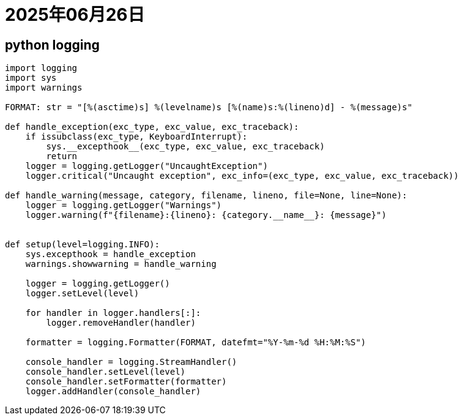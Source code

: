 = 2025年06月26日

== python logging

[,python]
----
import logging
import sys
import warnings

FORMAT: str = "[%(asctime)s] %(levelname)s [%(name)s:%(lineno)d] - %(message)s"

def handle_exception(exc_type, exc_value, exc_traceback):
    if issubclass(exc_type, KeyboardInterrupt):
        sys.__excepthook__(exc_type, exc_value, exc_traceback)
        return
    logger = logging.getLogger("UncaughtException")
    logger.critical("Uncaught exception", exc_info=(exc_type, exc_value, exc_traceback))

def handle_warning(message, category, filename, lineno, file=None, line=None):
    logger = logging.getLogger("Warnings")
    logger.warning(f"{filename}:{lineno}: {category.__name__}: {message}")


def setup(level=logging.INFO):
    sys.excepthook = handle_exception
    warnings.showwarning = handle_warning

    logger = logging.getLogger()
    logger.setLevel(level)

    for handler in logger.handlers[:]:
        logger.removeHandler(handler)

    formatter = logging.Formatter(FORMAT, datefmt="%Y-%m-%d %H:%M:%S")

    console_handler = logging.StreamHandler()
    console_handler.setLevel(level)
    console_handler.setFormatter(formatter)
    logger.addHandler(console_handler)
----

